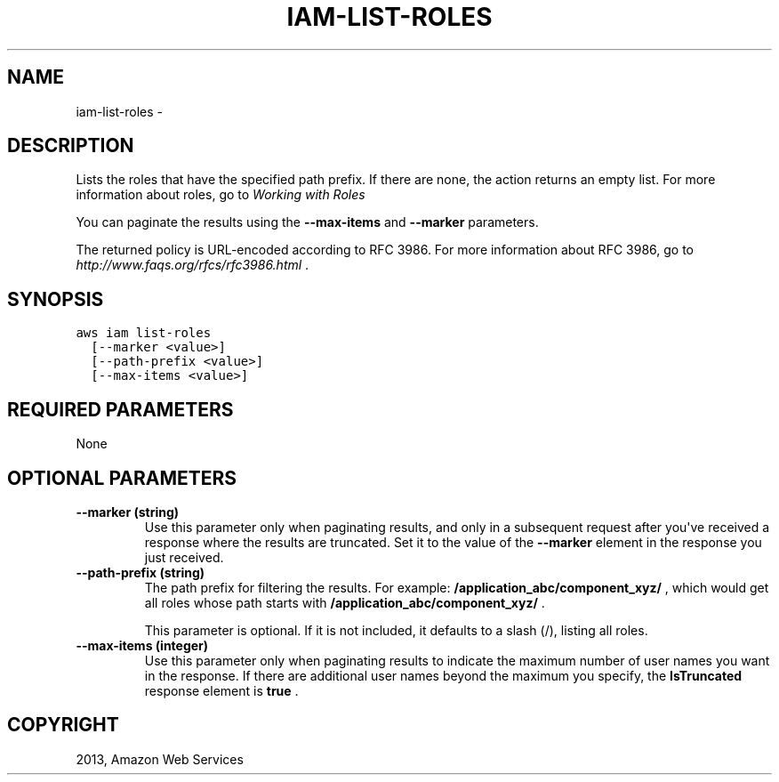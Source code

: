 .TH "IAM-LIST-ROLES" "1" "March 09, 2013" "0.8" "aws-cli"
.SH NAME
iam-list-roles \- 
.
.nr rst2man-indent-level 0
.
.de1 rstReportMargin
\\$1 \\n[an-margin]
level \\n[rst2man-indent-level]
level margin: \\n[rst2man-indent\\n[rst2man-indent-level]]
-
\\n[rst2man-indent0]
\\n[rst2man-indent1]
\\n[rst2man-indent2]
..
.de1 INDENT
.\" .rstReportMargin pre:
. RS \\$1
. nr rst2man-indent\\n[rst2man-indent-level] \\n[an-margin]
. nr rst2man-indent-level +1
.\" .rstReportMargin post:
..
.de UNINDENT
. RE
.\" indent \\n[an-margin]
.\" old: \\n[rst2man-indent\\n[rst2man-indent-level]]
.nr rst2man-indent-level -1
.\" new: \\n[rst2man-indent\\n[rst2man-indent-level]]
.in \\n[rst2man-indent\\n[rst2man-indent-level]]u
..
.\" Man page generated from reStructuredText.
.
.SH DESCRIPTION
.sp
Lists the roles that have the specified path prefix. If there are none, the
action returns an empty list. For more information about roles, go to \fI\%Working
with Roles\fP
.
.sp
You can paginate the results using the \fB\-\-max\-items\fP and \fB\-\-marker\fP
parameters.
.sp
The returned policy is URL\-encoded according to RFC 3986. For more information
about RFC 3986, go to \fI\%http://www.faqs.org/rfcs/rfc3986.html\fP .
.SH SYNOPSIS
.sp
.nf
.ft C
aws iam list\-roles
  [\-\-marker <value>]
  [\-\-path\-prefix <value>]
  [\-\-max\-items <value>]
.ft P
.fi
.SH REQUIRED PARAMETERS
.sp
None
.SH OPTIONAL PARAMETERS
.INDENT 0.0
.TP
.B \fB\-\-marker\fP  (string)
Use this parameter only when paginating results, and only in a subsequent
request after you\(aqve received a response where the results are truncated. Set
it to the value of the \fB\-\-marker\fP element in the response you just received.
.TP
.B \fB\-\-path\-prefix\fP  (string)
The path prefix for filtering the results. For example:
\fB/application_abc/component_xyz/\fP , which would get all roles whose path
starts with \fB/application_abc/component_xyz/\fP .
.sp
This parameter is optional. If it is not included, it defaults to a slash (/),
listing all roles.
.TP
.B \fB\-\-max\-items\fP  (integer)
Use this parameter only when paginating results to indicate the maximum number
of user names you want in the response. If there are additional user names
beyond the maximum you specify, the \fBIsTruncated\fP response element is
\fBtrue\fP .
.UNINDENT
.SH COPYRIGHT
2013, Amazon Web Services
.\" Generated by docutils manpage writer.
.
